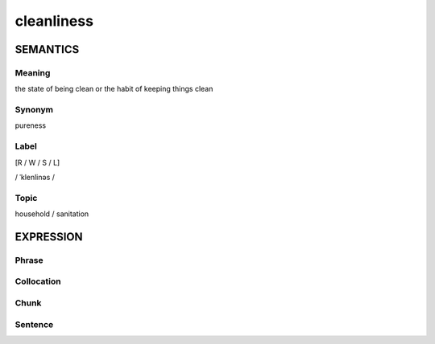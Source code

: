cleanliness
============

SEMANTICS
---------

Meaning
```````
the state of being clean or the habit of keeping things clean

Synonym
```````

pureness

Label
``````
[R / W / S / L]

/ ˈklenlinəs /

Topic
``````
household / sanitation

EXPRESSION
----------

Phrase
``````


Collocation
```````````


Chunk
`````


Sentence
`````````



